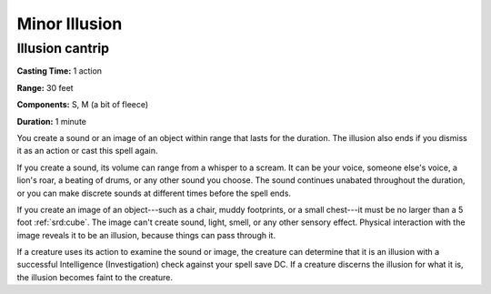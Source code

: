 
.. _srd:minor-illusion:

Minor Illusion
-------------------------------------------------------------

Illusion cantrip
^^^^^^^^^^^^^^^^

**Casting Time:** 1 action

**Range:** 30 feet

**Components:** S, M (a bit of fleece)

**Duration:** 1 minute

You create a sound or an image of an object within range that lasts for
the duration. The illusion also ends if you dismiss it as an action or
cast this spell again.

If you create a sound, its volume can range from a whisper to a scream.
It can be your voice, someone else's voice, a lion's roar, a beating of
drums, or any other sound you choose. The sound continues unabated
throughout the duration, or you can make discrete sounds at different
times before the spell ends.

If you create an image of an object---such as a chair, muddy footprints,
or a small chest---it must be no larger than a 5 foot :ref:`srd:cube`. The image
can't create sound, light, smell, or any other sensory effect. Physical
interaction with the image reveals it to be an illusion, because things
can pass through it.

If a creature uses its action to examine the sound or image, the
creature can determine that it is an illusion with a successful
Intelligence (Investigation) check against your spell save DC. If a
creature discerns the illusion for what it is, the illusion becomes
faint to the creature.
